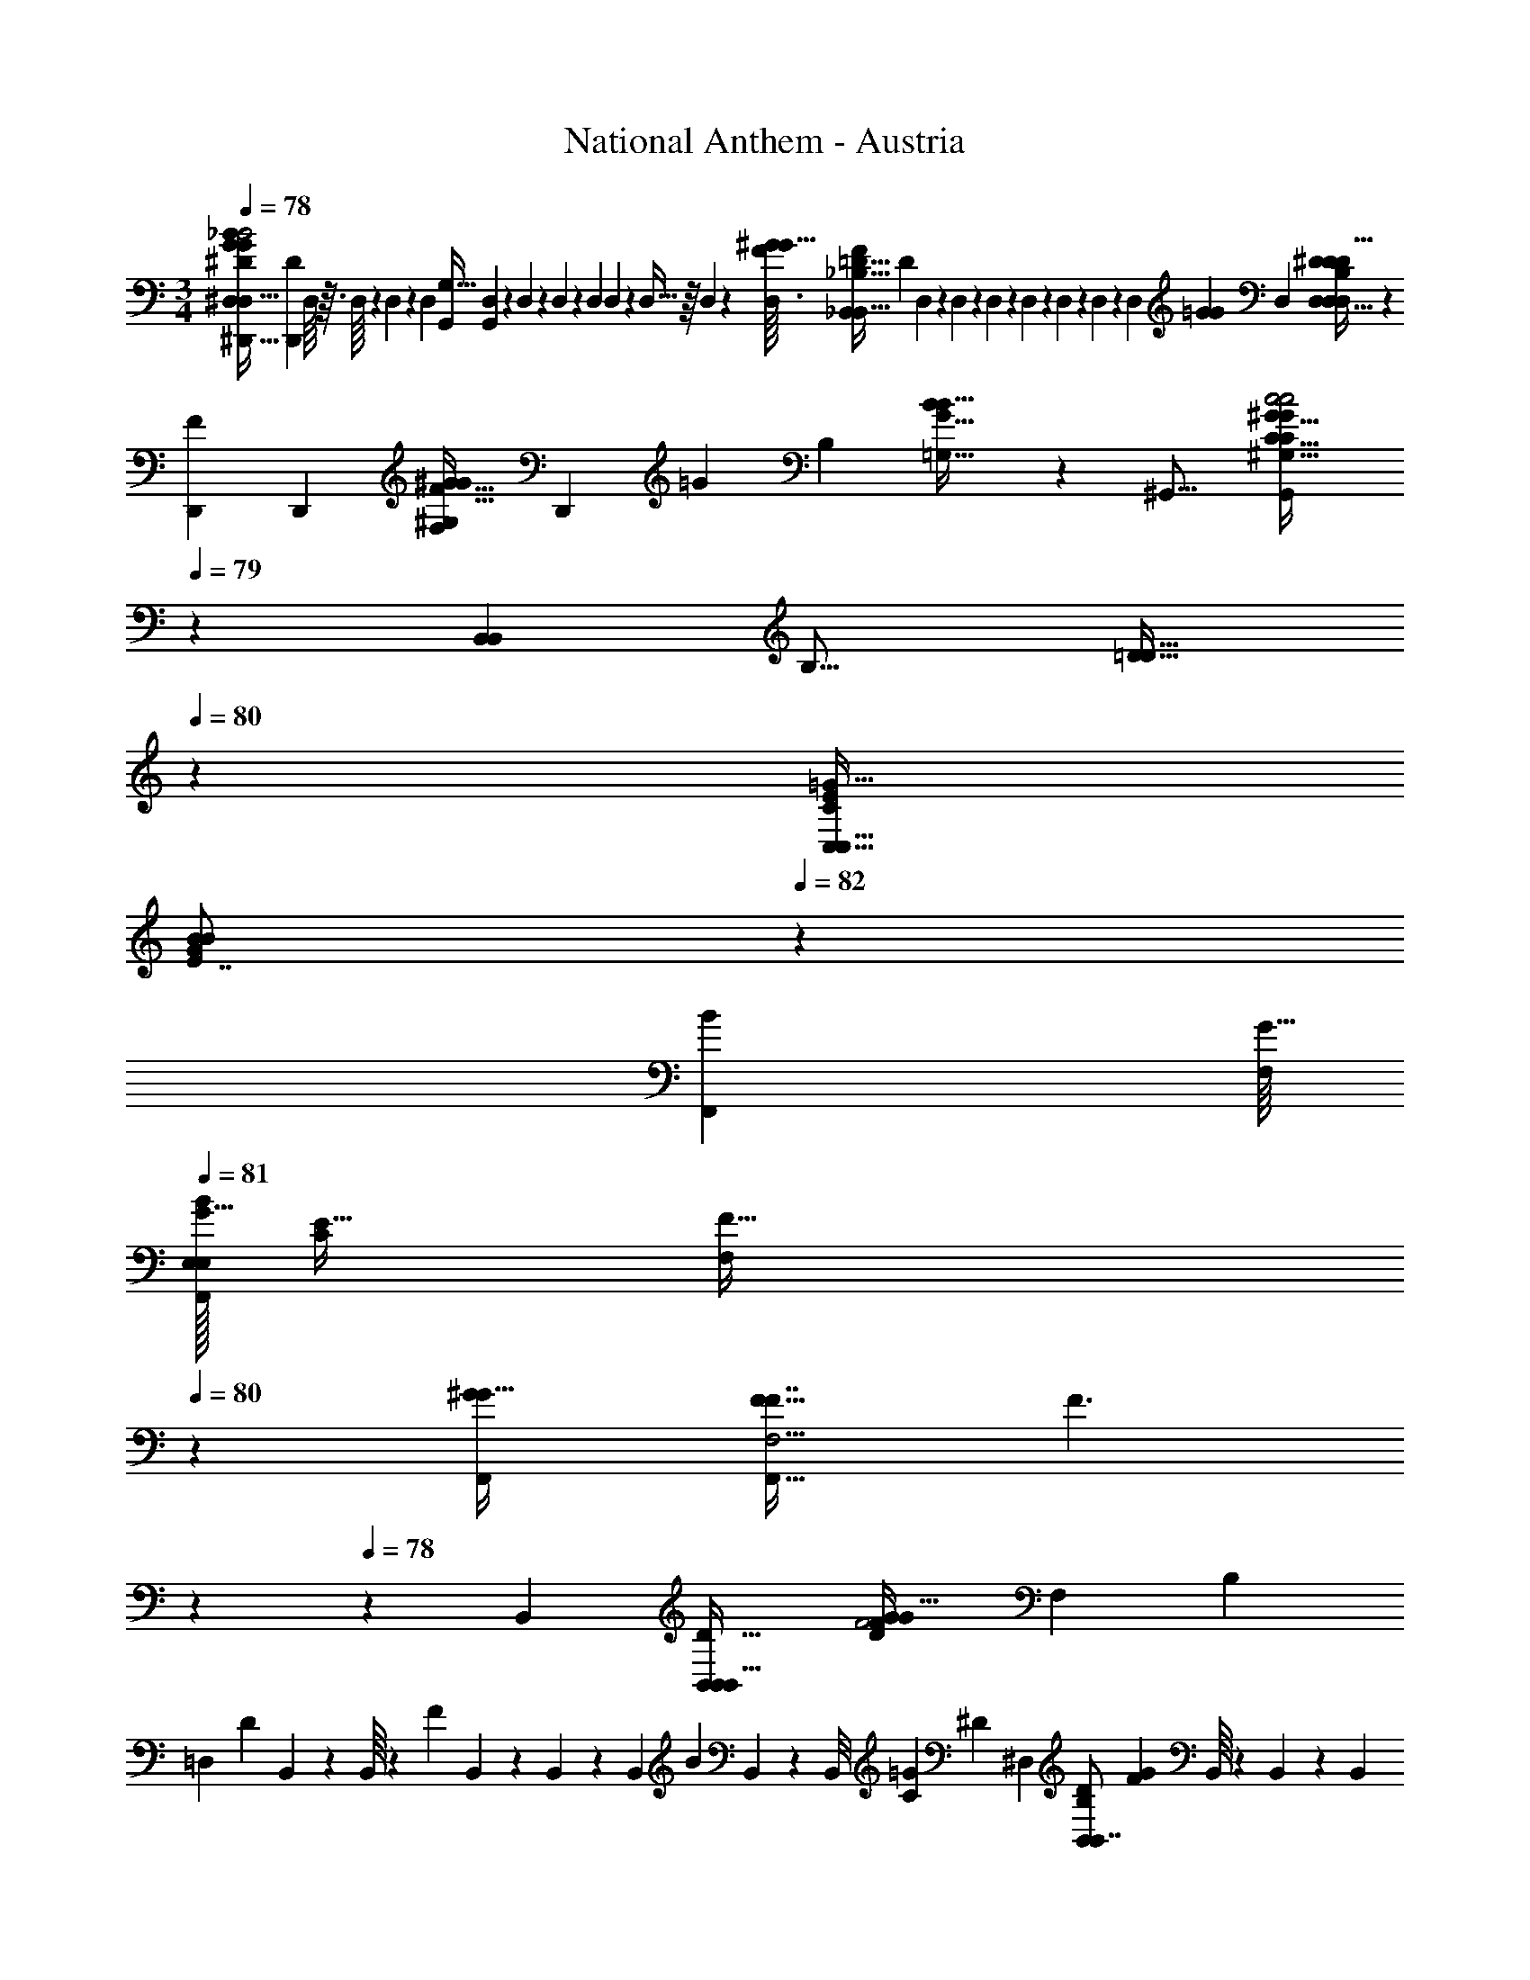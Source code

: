 X: 1
T: National Anthem - Austria
Z: ABC Generated by Starbound Composer
L: 1/4
M: 3/4
Q: 1/4=78
K: C
[z/32^D,/7^D,,31/32D,33/32G17/9_B35/18B2^D29/14G29/14] [z15/32D,,D307/160] D,/16 z3/32 D,/16 z7/96 D,11/168 z5/84 D,/12 [z/32G,,6/7G,31/32] [D,17/224G,,147/160] z5/84 D,/18 z/18 D,19/288 z7/96 D,/12 D,/12 z7/96 D,5/32 z/16 D,3/40 z3/160 [z/32D,3/32^G149/160FG17/16] [z/32_B,,7/9_B,31/32B,,31/32F=D33/32] [z3/32D247/288] D,3/56 z9/224 D,13/160 z/20 D,/15 z5/96 D,7/96 z11/168 D,9/112 z5/144 D,13/144 z5/112 [z3/28D,25/224] [z/224=G107/56G463/224] [z/32D,431/224] [D,47/32^D16/9D,51/28D,17/9D19/10D63/32B,85/28] z111/224 
[z/224F19/42D,,13/14] [z/32D,,103/96] [z/9F,9/20^G,11/24^G17/32F17/32G11/20] [z89/252D,,103/288] [z/224=G107/252] [z/32B,47/96] [B5/14B15/32=G,17/32G17/32] z25/224 [z/32^G,,17/16] [z2/3G,,23/28C31/32^G,31/32C21/20c2c2^G65/32G57/28] 
Q: 1/4=79
z25/84 [z/224B,,13/14B,,239/224] [z/32B,17/16] [z/3=D15/16D31/32] 
Q: 1/4=80
z61/96 [z/32C,25/32C141/160=G29/32C,17/16E181/160] 
Q: 1/4=81
[z2/3G19/24B4/5B5/6E7/8] 
Q: 1/4=82
z25/84 
[z/224F,,20/21B275/252] [z/32F,/16G33/32] 
Q: 1/4=81
[E,/32E,/F,,5/6BG33/32] [E15/32C775/288] [z/6F,/3F11/32] 
Q: 1/4=80
z29/96 [z/32^G255/224F,,263/224G49/32] [z/32F9/8F,5/4F,,41/32F7/4] [z29/96F3/] 
Q: 1/4=79
z 
Q: 1/4=78
z37/60 [z/20B,,149/80] [z/32B,,17/18B,,25/14D61/32B,,79/32] [z51/160F535/288G181/96D307/160G63/32F2] [z23/70F,43/20] [z2/7B,299/168] 
[z15/224=D,239/224] [z7/288D99/160] B,,17/180 z/10 B,,/16 z/48 [z/96F5/12] B,,17/160 z/20 B,,/14 z3/56 [z/56B,,7/72] [z/7B69/56] B,,/14 z11/224 [z7/160B,,/8] [z/120=G163/160C157/140] [z/168^D109/96] [z/224^D,69/70] [z/32B,,83/96B,,7/8B,215/224D281/288] [z3/32F5/14G6/7] B,,/16 z5/96 B,,11/120 z/20 [z/140B,,11/140] [z17/168=D69/140] B,,7/72 z13/252 [z/14B,,9/112] [z11/252F9/28] B,,25/252 z/28 B,,9/112 z/48 [z/168F23/12] [z/224B,,29/14F541/252] [z/32D175/96B,,293/160B,,431/224] [F,/32B,31/32B,21/10D59/28B,,79/32] z51/160 [z23/70F,43/20] [z65/224B,299/168] [z/16D25/32B,157/160] [z29/96D99/160] [z13/42F5/12] [z73/224B69/56] 
[z/32B,,133/160] [z/32^D/3F5/14=G,15/32G/G17/32B,,5/6] [z/224D15/32] [z/70C111/224] [z43/140B,,121/180] [z25/224=D69/140] [z/32F13/32^G,77/160^G93/160] [z5/28G3/10D5/9F9/16] F9/28 [z/32B,7/8B,,7/4B,,57/32B,,59/32B2=G2B2B,,13/5] [z51/160B,31/32G2] [z49/160F,293/120] [z/96B,63/32] 
Q: 1/4=79
z17/96 B,,3/32 z/48 [z/96C] [z/32B,,7/96] [z3/28^D17/32C35/32] B,,9/112 z5/144 B,,13/144 [z/48F17/48] 
Q: 1/4=80
z/96 B,,19/224 z/14 B,,/18 z/18 [z/72B,,11/144] [z/8B11/16] B,,/16 z3/80 B,,17/180 z5/252 [z/224=D205/252] [z/32B,,173/160B,,9/8] 
Q: 1/4=81
[B,,/16F3/4^G4/5G13/16D17/20B,,8/9F8/9D] z/16 B,,7/72 z5/72 [z5/168B,,7/120] [z2/21F19/28] B,,11/96 z5/96 [z/12B,,29/84] 
Q: 1/4=82
z/84 B9/28 
Q: 1/4=81
[G/32A,/7D5/9F9/16G7/12=D,7/12F9/14D,,27/32D,,11/12B,2D,,41/16] z65/224 [z5/28B,,563/252] [^D,/32D,9/28=G/3^D5/14D3/8G4/9] z3/160 [z3/40D11/30] [z/24D,151/72] 
Q: 1/4=80
z/3 [z/32D,,7/6D,,5/4G3/D,3/D11/7=G,13/7] [z3/160D,/32G37/32D227/160] [z/4D] [z/30B,147/160] 
Q: 1/4=79
z7/24 [z/3D17/40] [z3/8G2/3] 
Q: 1/4=78
z5/8 [z/96C139/72] [z/32D15/8F,,31/16F,,535/224] [z/3F,31/18C16/9A35/18D63/32A65/32F,,65/32] [z13/42C,47/18] [z73/224F,409/224] [z5/32A,7/8] 
Q: 1/4=79
z9/56 [z41/126C55/126] [z25/72F74/63] [z/168B97/96B,,109/96] [z/224=D] [z/32C13/32F199/224B,,D17/16F,239/224] [z/4B19/24F9/8] 
Q: 1/4=80
z/12 [z/3A,7/18] [z29/96C/3] [z/32c179/96F423/224F309/160c63/32A2] [z/32C,43/32A,43/24F,41/20] [z/224F,503/288] [z2/7A12/7] [z3/56F,5/4] 
Q: 1/4=81
z/4 [z11/32A,53/56] [z11/32C191/224] [z3/16F7/16] 
Q: 1/4=82
z3/20 [z11/35A59/140] [z/224B,,25/28] [z/32B,,149/160B,223/224] [z/32F23/28d27/32B8/9B,,d] [z71/288F7/8B29/32] 
[z25/72=D,5/9] 
Q: 1/4=83
z/56 F,3/14 z25/224 [z/32^D,61/32] 
Q: 1/4=82
[z3/10^d19/20d33/32G9/5C59/32G13/7G2^D2D,41/20C,51/20] [z3/10D,159/70] [z11/40G,17/20] 
Q: 1/4=81
z3/56 [z5/168C43/63] [z/24c] [z/20c27/32] [z57/160D/] [z11/32G125/224] 
Q: 1/4=80
z5/24 [z/96A9/8] [z/32D29/32F,33/32] [z/32F25/32F13/16A6/7F,15/14] [z29/96F,5/8F177/224C13/16] [z4/15A,29/84] [z/40C53/120] 
Q: 1/4=79
z7/72 [z5/18F97/252] [z/32B37/20F63/32F29/14B,,67/32B21/10B,,17/8B,,61/28F7/3=D19/8] [z65/224D2] 
[z17/252F,13/7] B,,5/72 z/24 
Q: 1/4=78
z/32 B,,11/160 z/40 [z/24B,85/56] B,,/18 z7/90 B,,2/35 z9/112 [z/32B,,/16] [z25/288D319/224] B,,5/72 z/16 B,,/16 z/32 [z/32F9/16] [z/16B,,11/144] 
Q: 1/4=77
z3/40 B,,3/35 z/21 [z/24B,,/12] [z3/40B19/24] B,,7/90 z7/72 B,,7/40 z/5 
Q: 1/4=76
z23/32 [z/32B,293/160B,,415/224F317/160] [z/28B,27/16B,,31/18B,,7/4B,,16/9D16/9D59/32D15/8] [z25/84F79/42] [z5/18F,97/60] [z/18B,74/63] 
Q: 1/4=79
z7/24 [z17/48D25/24] [z/48F21/32] 
Q: 1/4=80
z29/84 [z67/252B149/224] [z/72G293/252] [z/168B,,101/120] [z/224^D25/28] [z/32B,13/16G149/160D157/160] 
Q: 1/4=81
[B,,11/18B,13/20D2/3B,,31/32] z/18 
Q: 1/4=82
z25/84 [z/224B,,207/112] [z/32B,15/8] [z/28B11/12G11/12B33/32B,,31/18B,,16/9B,29/16=D89/32] [z25/84G71/70D103/56] [z5/18F,97/60] [z25/72B,74/63] [z/96D25/24] [z/32^G157/160] [z/32F31/32G] [z9/32F27/32] [z41/112F21/32] [z65/224B149/224] [z/32B,,239/224] [z/32B,,11/18F6/7D6/7B,,23/24B,33/32F33/32] [D3/4F185/224] z3/16 
[z/32^D17/16=G59/32G179/96D,447/224D,,17/8] [D/32B,2D65/32] [z/224D,29/16] [z3/112D,,405/224] D,7/48 z17/120 [z23/70G,189/160] [z9/28B,289/224] [z7/20D3/8B,33/32] [z23/70G77/180] D5/168 z29/120 [z3/160G,,29/30] [z/32G,,] [z/32c15/32c15/32^G/G4/7G,,13/18C31/32C9/8] [z57/224G,,27/32] [z41/224D,33/56] [z/32F17/32] [z/8G5/14G4/7F5/8] [z19/56^G,17/40] [z/28B,,197/224] 
Q: 1/4=81
[z/32B,,3/4B,,13/16B,27/32=G15/16D] [z/224B,,61/96D147/160G31/32B,71/32] B,,41/224 z3/32 [z17/48D,25/48] 
Q: 1/4=80
[z25/84=G,23/60] [z/224B,,83/70] 
[z/32B,,377/288B,,57/32] [z/32F8/7B,,8/7F6/5=D31/24D21/16B,31/20] B,,3/16 z3/32 [z/48=D,165/112] 
Q: 1/4=79
z/24 B,,3/56 z/14 B,,/12 z/15 [B,,9/140F,6/5] z15/224 B,,17/224 z5/84 B,,/12 [z/32B,4/7D17/20] B,,/8 z17/96 
Q: 1/4=78
z2/3 [z/32B,,29/28B,,9/5D65/32] [z/224B,,249/224B,487/288B,29/16F31/16D63/32F2] [z/70B,223/224] [z43/140B,,427/160] [z13/42D,149/112] 
Q: 1/4=79
z/84 [z9/28F,275/224] [z/32^G,29/28G,,15/14] [z3/160B,89/96] [z17/60G,,157/160] 
Q: 1/4=80
z/96 [z57/160D89/160] [z31/120F41/70] [z/168B,103/96] [z/224G197/224] 
[z/32^D157/160] 
Q: 1/4=81
[z/32B,6/7=G,31/32G] [z/224D15/16=G,,97/96] [z5/252G,,37/42] [z19/63^D,8/9] [z13/42G,15/28] 
Q: 1/4=82
z/48 B,9/32 [z/32B] [F,/32GG25/24C5/3F,,7/4F,,55/28F,,2C45/16] [z5/16B31/32] [z49/160C,47/32] [z51/160F,137/120] [z/32^G,25/32^G33/32] [z/32G31/32FF17/16] ^F,7/288 z37/144 C17/48 [z7/24F4/9] [z/96F131/120] [z/32B,,71/96B,,215/224] [z/32=D13/16F5/6DB,,33/32] [z65/224B,101/96] G,15/28 z25/224 
[z/32D,17/16=G57/32] [B,/32^D3/8D,27/32D,8/7D25/14G29/16D13/7] [z29/96D,149/96] [z/6=G,17/18] [z/7F19/14] [z73/224B,89/112] [z/32D5/8] [z/32C,33/32C,13/12] [z103/288C,209/224] [z5/18G23/72] [z29/96B,/3] [z/32D17/32^G17/32^G,,143/224] [z3/10c/c/D/G11/20G,,15/16G,,G,,] [z27/160D,77/160] [z/32C17/32F17/32C9/16F185/288] [z/8G11/32G9/16] ^G,5/16 z3/112 [z/28B,,191/252] 
Q: 1/4=81
[z/32B,,25/32B,11/14B,,17/20=G6/7B,,6/7D11/12G] [z9/32B,,137/224D31/32B,79/32] [z37/112D,9/16] [z/42=G,5/14] 
Q: 1/4=80
z17/60 [z3/160B,,259/180] 
[z/32B,377/288=D253/160B,,505/288] [B,,/9B,,13/12B,,7/6F17/14D17/12F37/24] z11/144 B,,/16 z/12 
Q: 1/4=79
[z/96=D,17/18] B,,19/224 z9/224 B,,25/288 z/18 [z2/63B,,13/126] [z3/28=F,31/28] B,,3/32 z7/96 B,,11/36 z4/63 [z/21B,10/63] 
Q: 1/4=78
z2/3 [z/32B,,49/32D15/8B,,23/12F23/12B,,27/14^G35/18] [z/32B,,17/224G63/32F449/224D449/224] [z19/80B,,89/48] [z13/40D,169/120] [z3/8F,31/24] [z/8B,13/14] 
Q: 1/4=79
z3/16 [z37/112D29/48] [z19/63F87/224] [z/72^D,41/36] [z/168^D157/168] [z/224=G233/252] 
[z/32D,31/32D,95/96] [z/32G6/7D,19/20D23/24] [z7/32D199/288B,263/288] 
Q: 1/4=80
z/16 [z19/80G,19/32] ^G7/160 z11/224 [z73/224B,87/224] [z/32F309/160=D,65/32] [z/32F17/10G17/9c63/32D,63/32D,63/32c2G65/32] [z29/96B,,427/160] [z/24D,13/9] 
Q: 1/4=81
z15/56 [z73/224F,25/21] [z5/16B,191/224] [z7/32=D9/16] 
Q: 1/4=82
z/8 F7/32 z/8 [z/32^D,149/160D,35/32] [z9/28^D7/9B25/32B19/24=G4/5G13/16D8/9D,11/12D,] [z17/56G,13/28] 
Q: 1/4=83
[z11/32B,13/32] 
[z/32B9/16G,,33/32] 
Q: 1/4=82
[z/32G17/32B11/20G,,13/18C19/20G,,19/18^G,15/14] [G,,7/32G97/224C31/32] z/16 [z3/16C,7/16] [z/32F/^G17/32F19/32] [z13/96G/] [z5/24D,2/9] 
Q: 1/4=81
z3/32 [z/32B,183/224] [z/32B,,7/9B,,11/14B,,13/16=G5/6D8/9G] [z/96B,,89/224B,23/32] [z/120B,17/24] [z3/10D123/140] [z27/80D,29/60] [z/16=G,21/80] 
Q: 1/4=80
z7/32 [z/32F183/224B,15/16] [z/32B,,3/28B,13/18B,,3/4B,3/4=D13/16B,,B,,D] [z33/224F] B,,/14 z/12 [z/96=D,23/48] B,,7/96 z5/96 B,,15/224 z19/252 [z/72B,,4/45] 
Q: 1/4=79
z/24 [z11/96F,23/60] B,,19/160 z11/160 [z/32B,239/96] [z/32^D,5/8B,2B,65/32G57/28B,,15/7D,11/5G29/12D,5/] [z5/16^D323/160D505/224] [z5/32D,61/32] 
Q: 1/4=78
z/6 [z/3G,31/21] 
[D,3/32B,15/14] z7/96 D,/12 z/14 [z/35D101/252] [z/40D,/20] 
Q: 1/4=77
z3/32 D,23/224 z3/56 [z/24D,3/40] [z/12G23/60] D,3/28 z5/84 [z/12D,2/15] D/7 z3/28 
Q: 1/4=76
z17/24 [z/168G,,17/24] [z/224G,,9/14D443/252] [z/32c33/16c463/224] [G,,/32c''/14G,,5/28^G,4/7D5/3^G27/14G25/12] z/32 [z11/80d''17/112] [z/10c''7/40] [z2/35C,173/140] [z17/168d''/7] [z5/48c''/6] [z3/80B,,5/16] [z/40d''3/20] [z5/56B,,17/56D,15/16] [z/28B,71/224] [z3/28c''3/20] [z13/140d''39/224] [z3/160C,43/60] [z/32G,117/160] [z/7c''5/32C11/18C,17/24] d''3/28 [z/8c''/6] [z/72C7/24] [z/9d''41/288] [z/20c''3/10] [z/180=D,13/40] [z/63F121/252] [z13/112D,65/168] [z/48d''27/112] [z/4F61/168=D3/8] [z/24^D,25/24] 
[z/32D,2/3^D2/3=G13/18G4/5B8/9B29/32D,] [z3/160_b'13/96GD] [z7/60B,,/5] c''2/15 z/80 [z/48b'11/80] [z2/21=G,49/96] c''23/224 [z/8b'5/32] [z/96B,29/96] c''/12 z/36 b'11/252 z/7 [z/224B,,13/14F271/140] [z/32=d29/16] 
Q: 1/4=75
[^G/32B,7/8B,,17/18F17/9G2] [B,,13/96d''33/224B,,199/288d487/288] [z2/15^d''13/84] [z3/140=d''13/90] [z2/21=D,79/168] ^d''5/42 [z5/56=d''17/112] [z/32F,29/56] ^d''35/288 z/288 [z19/160=d''27/160] [z7/120^d''19/140] [z/96=B,,25/24] [z/32B,,167/224=B,199/224B,,33/32] 
Q: 1/4=74
z/28 [z11/84=d''47/252] [z2/15^d''/6] [z/30D,43/90] [z/12=d''/6] [z5/24^d''23/96] [z/56=d''/8] [z31/126F,16/35] [z5/72^d''19/36] [z/96^d5/8] [z/32d17/32D217/288D215/224] 
Q: 1/4=73
[z/32C,/C,/=G2/3C,23/28C6/7] [z65/224G61/96] [z2/21^D,19/28] [z5/96b'/3] [z/32B73/288=G,,17/32] [z5/32B3/7G,,15/32] [z69/224G,11/32] [z/28C] 
Q: 1/4=72
[z/32B4/9b'13/28G/G17/32^G,,31/32^G,CG,,17/16] [G,,7/32B113/224] z/36 [z55/288G,,163/288] [z/32^g'79/224] [z/32^G5/14F/F11/20] [z33/224G83/160] D,47/168 z/24 
Q: 1/4=71
[z/32_B,13/18_B,,3/4B,,23/28=G27/32B,,27/32B,6/7B,8/9D13/14D9/8] [z/96B,,89/224] [z5/168G121/120] [z13/112=g'19/126] ^g'7/48 z/96 [z/160=g'5/32] [z19/160=D,19/60] ^g'11/96 z/60 [z9/160=g'3/20] [z13/224F,67/288] [z/7^g'13/70] [z/7=g'39/224] 
Q: 1/4=70
[z/32B,,/10B,,3/28B,13/32F3/4B,7/9=D8/9B,,31/32] [z/96D/G,B,,D35/32] [z5/96G,109/120F121/120] [z19/224f'37/288] B,,/14 g'3/32 [B,,7/96f'5/32] z5/96 [z/32B,,15/224] [z/14g'3/32] [z5/126f'33/224] B,,4/45 z/45 [z17/288g'/9] [z/32B,,19/160] f'3/16 [z/32^D,5/8^D49/24D,,37/18D,,67/32D,67/32] [z/224A,17/224^d'19/160D535/288D323/160B,457/224B,67/32] [z/70D57/28D,43/21] [z7/60=G,371/180] f'/12 z/36 [z7/72d'29/252] [z/56G,121/72] f'3/28 z/32 [z19/160d'13/96] [z/20f'23/180] [z7/90B,83/60] [z29/252d'37/288] f'3/28 
[z/24D,3/32d'3/16] [z13/120D173/168] [z/60f'/10] [z/18D,/12] [z23/180d'7/36] [z/40D,/20] [z/72G27/40] [z23/288f'/9] [z/32D,23/224] [z/8d'/6] [z/56D,3/40] [z/42f'5/63] [z/18B11/24] [z/36d'/6] D,3/28 z5/84 D,2/15 
